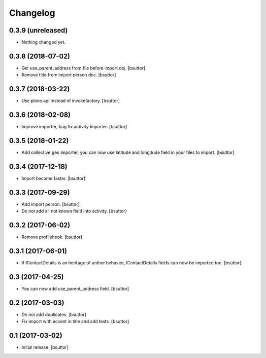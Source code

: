 Changelog
=========


0.3.9 (unreleased)
------------------

- Nothing changed yet.


0.3.8 (2018-07-02)
------------------

- Get use_parent_address from file before import obj.
  [bsuttor]

- Remove title from import person doc.
  [bsuttor]


0.3.7 (2018-03-22)
------------------

- Use plone.api instead of invokefactory.
  [bsuttor]


0.3.6 (2018-02-08)
------------------

- Improve importer, bug fix activity importer.
  [bsuttor]


0.3.5 (2018-01-22)
------------------

- Add collective.geo importer, you can now use latitude and longitude field in your files to import.
  [bsuttor]


0.3.4 (2017-12-18)
------------------

- Import become faster.
  [bsuttor]


0.3.3 (2017-09-29)
------------------

- Add import person.
  [bsuttor]

- Do not add all not known field into activity.
  [bsuttor]


0.3.2 (2017-06-02)
------------------

- Remove profilehook.
  [bsuttor]


0.3.1 (2017-06-01)
------------------

- If IContactDetails is an heritage of anther behavior, IContactDetails fields can now be imported too.
  [bsuttor]


0.3 (2017-04-25)
----------------

- You can now add use_parent_address field.
  [bsuttor]


0.2 (2017-03-03)
----------------

- Do not add duplicates.
  [bsuttor]

- Fix import with accent in title and add tests.
  [bsuttor]


0.1 (2017-03-02)
----------------

- Initial release.
  [bsuttor]
